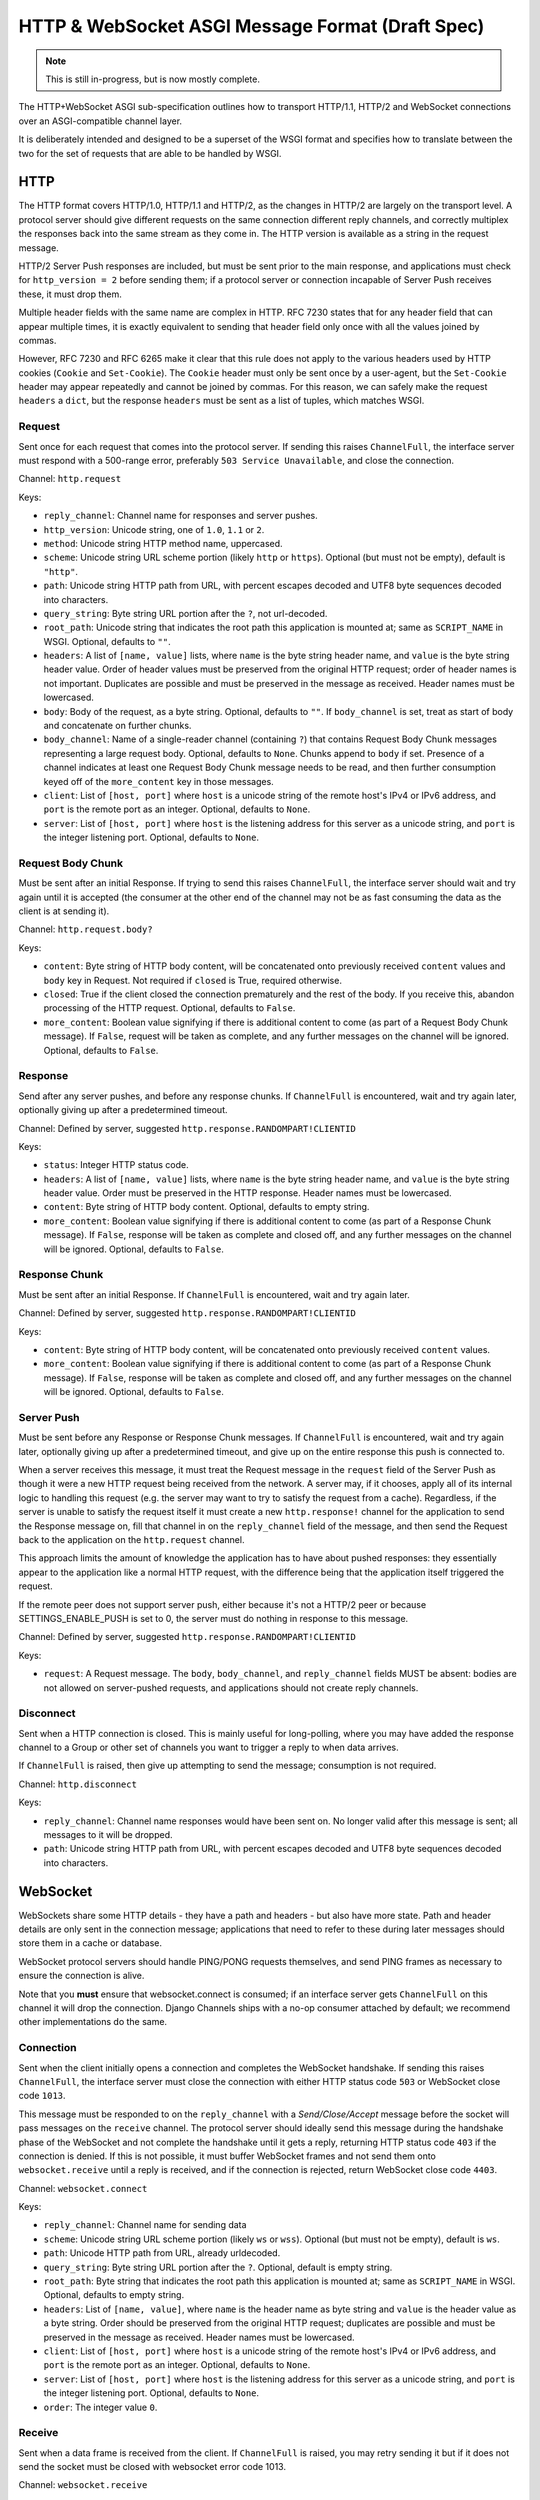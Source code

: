 =================================================
HTTP & WebSocket ASGI Message Format (Draft Spec)
=================================================

.. note::
  This is still in-progress, but is now mostly complete.

The HTTP+WebSocket ASGI sub-specification outlines how to transport HTTP/1.1,
HTTP/2 and WebSocket connections over an ASGI-compatible channel layer.

It is deliberately intended and designed to be a superset of the WSGI format
and specifies how to translate between the two for the set of requests that
are able to be handled by WSGI.

HTTP
----

The HTTP format covers HTTP/1.0, HTTP/1.1 and HTTP/2, as the changes in
HTTP/2 are largely on the transport level. A protocol server should give
different requests on the same connection different reply channels, and
correctly multiplex the responses back into the same stream as they come in.
The HTTP version is available as a string in the request message.

HTTP/2 Server Push responses are included, but must be sent prior to the
main response, and applications must check for ``http_version = 2`` before
sending them; if a protocol server or connection incapable of Server Push
receives these, it must drop them.

Multiple header fields with the same name are complex in HTTP. RFC 7230
states that for any header field that can appear multiple times, it is exactly
equivalent to sending that header field only once with all the values joined by
commas.

However, RFC 7230 and RFC 6265 make it clear that this rule does not apply to
the various headers used by HTTP cookies (``Cookie`` and ``Set-Cookie``). The
``Cookie`` header must only be sent once by a user-agent, but the
``Set-Cookie`` header may appear repeatedly and cannot be joined by commas.
For this reason, we can safely make the request ``headers`` a ``dict``, but
the response ``headers`` must be sent as a list of tuples, which matches WSGI.

Request
'''''''

Sent once for each request that comes into the protocol server. If sending
this raises ``ChannelFull``, the interface server must respond with a
500-range error, preferably ``503 Service Unavailable``, and close the connection.

Channel: ``http.request``

Keys:

* ``reply_channel``: Channel name for responses and server pushes.

* ``http_version``: Unicode string, one of ``1.0``, ``1.1`` or ``2``.

* ``method``: Unicode string HTTP method name, uppercased.

* ``scheme``: Unicode string URL scheme portion (likely ``http`` or ``https``).
  Optional (but must not be empty), default is ``"http"``.

* ``path``: Unicode string HTTP path from URL, with percent escapes decoded
  and UTF8 byte sequences decoded into characters.

* ``query_string``: Byte string URL portion after the ``?``, not url-decoded.

* ``root_path``: Unicode string that indicates the root path this application
  is mounted at; same as ``SCRIPT_NAME`` in WSGI. Optional, defaults
  to ``""``.

* ``headers``: A list of ``[name, value]`` lists, where ``name`` is the
  byte string header name, and ``value`` is the byte string
  header value. Order of header values must be preserved from the original HTTP
  request; order of header names is not important. Duplicates are possible and
  must be preserved in the message as received.
  Header names must be lowercased.

* ``body``: Body of the request, as a byte string. Optional, defaults to ``""``.
  If ``body_channel`` is set, treat as start of body and concatenate
  on further chunks.

* ``body_channel``: Name of a single-reader channel (containing ``?``) that contains
  Request Body Chunk messages representing a large request body.
  Optional, defaults to ``None``. Chunks append to ``body`` if set. Presence of
  a channel indicates at least one Request Body Chunk message needs to be read,
  and then further consumption keyed off of the ``more_content`` key in those
  messages.

* ``client``: List of ``[host, port]`` where ``host`` is a unicode string of the
  remote host's IPv4 or IPv6 address, and ``port`` is the remote port as an
  integer. Optional, defaults to ``None``.

* ``server``: List of ``[host, port]`` where ``host`` is the listening address
  for this server as a unicode string, and ``port`` is the integer listening port.
  Optional, defaults to ``None``.


Request Body Chunk
''''''''''''''''''

Must be sent after an initial Response. If trying to send this raises
``ChannelFull``, the interface server should wait and try again until it is
accepted (the consumer at the other end of the channel may not be as fast
consuming the data as the client is at sending it).

Channel: ``http.request.body?``

Keys:

* ``content``: Byte string of HTTP body content, will be concatenated onto
  previously received ``content`` values and ``body`` key in Request.
  Not required if ``closed`` is True, required otherwise.

* ``closed``: True if the client closed the connection prematurely and the
  rest of the body. If you receive this, abandon processing of the HTTP request.
  Optional, defaults to ``False``.

* ``more_content``: Boolean value signifying if there is additional content
  to come (as part of a Request Body Chunk message). If ``False``, request will
  be taken as complete, and any further messages on the channel
  will be ignored. Optional, defaults to ``False``.


Response
''''''''

Send after any server pushes, and before any response chunks. If ``ChannelFull``
is encountered, wait and try again later, optionally giving up after a
predetermined timeout.

Channel: Defined by server, suggested ``http.response.RANDOMPART!CLIENTID``

Keys:

* ``status``: Integer HTTP status code.

* ``headers``: A list of ``[name, value]`` lists, where ``name`` is the
  byte string header name, and ``value`` is the byte string
  header value. Order must be preserved in the HTTP response. Header names
  must be lowercased.

* ``content``: Byte string of HTTP body content.
  Optional, defaults to empty string.

* ``more_content``: Boolean value signifying if there is additional content
  to come (as part of a Response Chunk message). If ``False``, response will
  be taken as complete and closed off, and any further messages on the channel
  will be ignored. Optional, defaults to ``False``.


Response Chunk
''''''''''''''

Must be sent after an initial Response. If ``ChannelFull``
is encountered, wait and try again later.

Channel: Defined by server, suggested ``http.response.RANDOMPART!CLIENTID``

Keys:

* ``content``: Byte string of HTTP body content, will be concatenated onto
  previously received ``content`` values.

* ``more_content``: Boolean value signifying if there is additional content
  to come (as part of a Response Chunk message). If ``False``, response will
  be taken as complete and closed off, and any further messages on the channel
  will be ignored. Optional, defaults to ``False``.


Server Push
'''''''''''

Must be sent before any Response or Response Chunk messages. If ``ChannelFull``
is encountered, wait and try again later, optionally giving up after a
predetermined timeout, and give up on the entire response this push is
connected to.

When a server receives this message, it must treat the Request message in the
``request`` field of the Server Push as though it were a new HTTP request being
received from the network. A server may, if it chooses, apply all of its
internal logic to handling this request (e.g. the server may want to try to
satisfy the request from a cache). Regardless, if the server is unable to
satisfy the request itself it must create a new ``http.response!`` channel for
the application to send the Response message on, fill that channel in on the
``reply_channel`` field of the message, and then send the Request back to the
application on the ``http.request`` channel.

This approach limits the amount of knowledge the application has to have about
pushed responses: they essentially appear to the application like a normal HTTP
request, with the difference being that the application itself triggered the
request.

If the remote peer does not support server push, either because it's not a
HTTP/2 peer or because SETTINGS_ENABLE_PUSH is set to 0, the server must do
nothing in response to this message.

Channel: Defined by server, suggested ``http.response.RANDOMPART!CLIENTID``

Keys:

* ``request``: A Request message. The ``body``, ``body_channel``, and
  ``reply_channel`` fields MUST be absent: bodies are not allowed on
  server-pushed requests, and applications should not create reply channels.


Disconnect
''''''''''

Sent when a HTTP connection is closed. This is mainly useful for long-polling,
where you may have added the response channel to a Group or other set of
channels you want to trigger a reply to when data arrives.

If ``ChannelFull`` is raised, then give up attempting to send the message;
consumption is not required.

Channel: ``http.disconnect``

Keys:

* ``reply_channel``: Channel name responses would have been sent on. No longer
  valid after this message is sent; all messages to it will be dropped.

* ``path``: Unicode string HTTP path from URL, with percent escapes decoded
  and UTF8 byte sequences decoded into characters.


WebSocket
---------

WebSockets share some HTTP details - they have a path and headers - but also
have more state. Path and header details are only sent in the connection
message; applications that need to refer to these during later messages
should store them in a cache or database.

WebSocket protocol servers should handle PING/PONG requests themselves, and
send PING frames as necessary to ensure the connection is alive.

Note that you **must** ensure that websocket.connect is consumed; if an
interface server gets ``ChannelFull`` on this channel it will drop the
connection. Django Channels ships with a no-op consumer attached by default;
we recommend other implementations do the same.


Connection
''''''''''

Sent when the client initially opens a connection and completes the
WebSocket handshake. If sending this raises ``ChannelFull``, the interface
server must close the connection with either HTTP status code ``503`` or
WebSocket close code ``1013``.

This message must be responded to on the ``reply_channel`` with a
*Send/Close/Accept* message before the socket will pass messages on the
``receive`` channel. The protocol server should ideally send this message
during the handshake phase of the WebSocket and not complete the handshake
until it gets a reply, returning HTTP status code ``403`` if the connection is
denied. If this is not possible, it must buffer WebSocket frames and not
send them onto ``websocket.receive`` until a reply is received, and if the
connection is rejected, return WebSocket close code ``4403``.

Channel: ``websocket.connect``

Keys:

* ``reply_channel``: Channel name for sending data

* ``scheme``: Unicode string URL scheme portion (likely ``ws`` or ``wss``).
  Optional (but must not be empty), default is ``ws``.

* ``path``: Unicode HTTP path from URL, already urldecoded.

* ``query_string``: Byte string URL portion after the ``?``. Optional, default
  is empty string.

* ``root_path``: Byte string that indicates the root path this application
  is mounted at; same as ``SCRIPT_NAME`` in WSGI. Optional, defaults
  to empty string.

* ``headers``: List of ``[name, value]``, where ``name`` is the
  header name as byte string and ``value`` is the header value as a byte
  string. Order should be preserved from the original HTTP request;
  duplicates are possible and must be preserved in the message as received.
  Header names must be lowercased.

* ``client``: List of ``[host, port]`` where ``host`` is a unicode string of the
  remote host's IPv4 or IPv6 address, and ``port`` is the remote port as an
  integer. Optional, defaults to ``None``.

* ``server``: List of ``[host, port]`` where ``host`` is the listening address
  for this server as a unicode string, and ``port`` is the integer listening port.
  Optional, defaults to ``None``.

* ``order``: The integer value ``0``.


Receive
'''''''

Sent when a data frame is received from the client. If ``ChannelFull`` is
raised, you may retry sending it but if it does not send the socket must
be closed with websocket error code 1013.

Channel: ``websocket.receive``

Keys:

* ``reply_channel``: Channel name for sending data

* ``path``: Path sent during ``connect``, sent to make routing easier for apps.

* ``bytes``: Byte string of frame content, if it was bytes mode, or ``None``.

* ``text``: Unicode string of frame content, if it was text mode, or ``None``.

* ``order``: Order of this frame in the WebSocket stream, starting
  at 1 (``connect`` is 0).

One of ``bytes`` or ``text`` must be non-``None``.


Disconnection
'''''''''''''

Sent when either connection to the client is lost, either from the client
closing the connection, the server closing the connection, or loss of the
socket.

If ``ChannelFull`` is raised, then give up attempting to send the message;
consumption is not required.

Channel: ``websocket.disconnect``

Keys:

* ``reply_channel``: Channel name that was used for sending data.
  Cannot be used to send at this point; provided
  as a way to identify the connection only.

* ``code``: The WebSocket close code (integer), as per the WebSocket spec.

* ``path``: Path sent during ``connect``, sent to make routing easier for apps.

* ``order``: Order of the disconnection relative to the incoming frames'
  ``order`` values in ``websocket.receive``.


Send/Close/Accept
'''''''''''''''''

Sends a data frame to the client and/or closes the connection from the
server end and/or accepts a connection. If ``ChannelFull`` is raised, wait
and try again.

If received while the connection is waiting for acceptance after a ``connect``
message:

* If ``accept`` is ``True``, accept the connection (and send any data provided).
* If ``accept`` is ``False``, reject the connection and do nothing else.
  If ``bytes`` or ``text`` were also present they must be ignored.
* If ``bytes`` or ``text`` is present, accept the connection and send the data.
* If ``close`` is ``True`` or a positive integer, reject the connection. If
  ``bytes`` or ``text`` is also set, it should accept the connection, send the
  frame, then immediately close the connection. Note that any close code integer
  sent is ignored, as connections are rejected with HTTP's ``403 Forbidden``,
  unless data is also sent, in which case a full WebSocket close is done with
  the provided code.

If received while the connection is established:

* If ``bytes`` or ``text`` is present, send the data.
* If ``close`` is ``True`` or a positive integer, close the connection after
  any send.
* ``accept`` is ignored.

Channel: Defined by server, suggested ``websocket.send.RANDOMPART!CLIENTID``

Keys:

* ``bytes``: Byte string of frame content, if in bytes mode, or ``None``.

* ``text``: Unicode string of frame content, if in text mode, or ``None``.

* ``close``: Boolean indicating if the connection should be closed after
  data is sent, if any. Alternatively, a positive integer specifying the
  response code. The response code will be 1000 if you pass ``True``.
  Optional, default ``False``.

* ``accept``: Boolean saying if the connection should be accepted without
  sending a frame if it is in the handshake phase.

A maximum of one of ``bytes`` or ``text`` may be provided. If both are
provided, the protocol server should ignore the message entirely.


WSGI Compatibility
------------------

Part of the design of the HTTP portion of this spec is to make sure it
aligns well with the WSGI specification, to ensure easy adaptability
between both specifications and the ability to keep using WSGI servers or
applications with ASGI.

The adaptability works in two ways:

* WSGI Server to ASGI: A WSGI application can be written that transforms
  ``environ`` into a Request message, sends it off on the ``http.request``
  channel, and then waits on a generated response channel for a Response
  message. This has the disadvantage of tying up an entire WSGI thread
  to poll one channel, but should not be a massive performance drop if
  there is no backlog on the request channel, and would work fine for an
  in-process adapter to run a pure-ASGI web application.

* ASGI to WSGI application: A small wrapper process is needed that listens
  on the ``http.request`` channel, and decodes incoming Request messages
  into an ``environ`` dict that matches the WSGI specs, while passing in
  a ``start_response`` that stores the values for sending with the first
  content chunk. Then, the application iterates over the WSGI app,
  packaging each returned content chunk into a Response or Response Chunk
  message (if more than one is yielded).

There is an almost direct mapping for the various special keys in
WSGI's ``environ`` variable to the Request message:

* ``REQUEST_METHOD`` is the ``method`` key
* ``SCRIPT_NAME`` is ``root_path``
* ``PATH_INFO`` can be derived from ``path`` and ``root_path``
* ``QUERY_STRING`` is ``query_string``
* ``CONTENT_TYPE`` can be extracted from ``headers``
* ``CONTENT_LENGTH`` can be extracted from ``headers``
* ``SERVER_NAME`` and ``SERVER_PORT`` are in ``server``
* ``REMOTE_HOST``/``REMOTE_ADDR`` and ``REMOTE_PORT`` are in ``client``
* ``SERVER_PROTOCOL`` is encoded in ``http_version``
* ``wsgi.url_scheme`` is ``scheme``
* ``wsgi.input`` is a StringIO around ``body``
* ``wsgi.errors`` is directed by the wrapper as needed

The ``start_response`` callable maps similarly to Response:

* The ``status`` argument becomes ``status``, with the reason phrase dropped.
* ``response_headers`` maps to ``headers``

It may even be possible to map Request Body Chunks in a way that allows
streaming of body data, though it would likely be easier and sufficient for
many applications to simply buffer the whole body into memory before calling
the WSGI application.


TODOs
-----

* Maybe remove ``http_version`` and replace with ``supports_server_push``?
